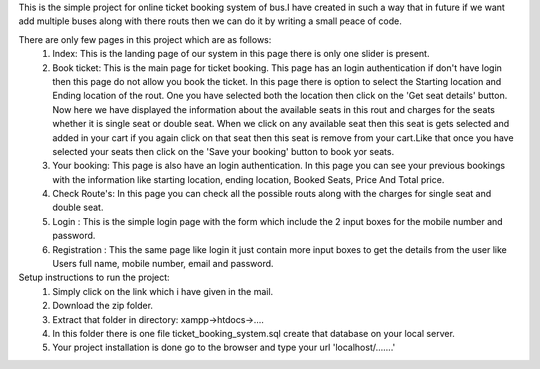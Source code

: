 This is the simple project for online ticket booking system of bus.I have created in such a way that in future if we want add multiple buses along with there routs then we can do it by writing a small peace of code.

There are only few pages in this project which are as follows:
    1) Index: This is the landing page of our system in this page there is only one slider is present.
    2) Book ticket: This is the main page for ticket booking. This page has an login authentication if don't have login then this page do not allow you book the ticket. In this page there is option to select the Starting location and Ending location of the rout. One you have selected both the location then click on the 'Get seat details' button. Now here we have displayed the information about the available seats in this rout and charges for the seats whether it is single seat or double seat. When we click on any available seat then this seat is gets selected and added in your cart if you again click on that seat then this seat is remove from your cart.Like that once you have selected your seats then click on the 'Save your booking' button to book yor seats.
    3) Your booking: This page is also have an login authentication. In this page you can see your previous bookings with the information like starting location, ending location, Booked Seats, Price And Total price.
    4) Check Route's: In this page you can check all the possible routs along with the charges for single seat and double seat.
    5) Login : This is the simple login page with the form which include the 2 input boxes for the mobile number and password.
    6) Registration : This the same page like login it just contain more input boxes to get the details from the user like Users full name, mobile number, email and password.

Setup instructions to run the project:
    1) Simply click on the link which i have given in the mail.
    2) Download the zip folder.
    3) Extract that folder in directory: xampp->htdocs->....
    4) In this folder there is one file ticket_booking_system.sql create that database on your local server.
    5) Your project installation is done go to the browser and type your url 'localhost/.......' 

